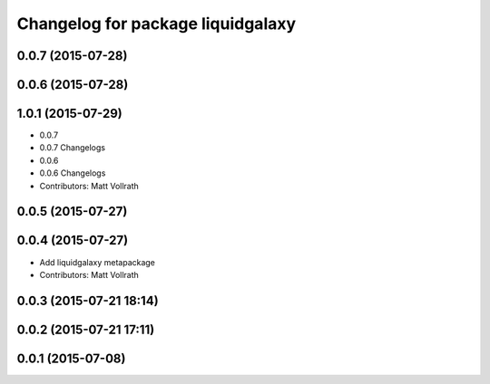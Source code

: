 ^^^^^^^^^^^^^^^^^^^^^^^^^^^^^^^^^^
Changelog for package liquidgalaxy
^^^^^^^^^^^^^^^^^^^^^^^^^^^^^^^^^^

0.0.7 (2015-07-28)
------------------

0.0.6 (2015-07-28)
------------------

1.0.1 (2015-07-29)
------------------

* 0.0.7
* 0.0.7 Changelogs
* 0.0.6
* 0.0.6 Changelogs
* Contributors: Matt Vollrath

0.0.5 (2015-07-27)
------------------

0.0.4 (2015-07-27)
------------------
* Add liquidgalaxy metapackage
* Contributors: Matt Vollrath

0.0.3 (2015-07-21 18:14)
------------------------

0.0.2 (2015-07-21 17:11)
------------------------

0.0.1 (2015-07-08)
------------------
